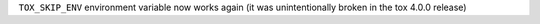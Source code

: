 ``TOX_SKIP_ENV`` environment variable now works again (it was unintentionally
broken in the tox 4.0.0 release)
